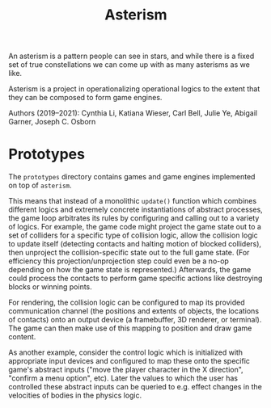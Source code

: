 #+TITLE: Asterism

An asterism is a pattern people can see in stars, and while there is a fixed set of true constellations we can come up with as many asterisms as we like.

Asterism is a project in operationalizing operational logics to the extent that they can be composed to form game engines.

Authors (2019--2021): Cynthia Li, Katiana Wieser, Carl Bell, Julie Ye, Abigail Garner, Joseph C. Osborn

* Prototypes

The =prototypes= directory contains games and game engines implemented on top of =asterism=.

This means that instead of a monolithic =update()= function which combines different logics and extremely concrete instantiations of abstract processes, the game loop arbitrates its rules by configuring and calling out to a variety of logics.  For example, the game code might project the game state out to a set of colliders for a specific type of collision logic, allow the collision logic to update itself (detecting contacts and halting motion of blocked colliders), then unproject the collision-specific state out to the full game state.  (For efficiency this projection/unprojection step could even be a no-op depending on how the game state is represented.)  Afterwards, the game could process the contacts to perform game specific actions like destroying blocks or winning points.

For rendering, the collision logic can be configured to map its provided communication channel (the positions and extents of objects, the locations of contacts) onto an output device (a framebuffer, 3D renderer, or terminal).  The game can then make use of this mapping to position and draw game content.

As another example, consider the control logic which is initialized with appropriate input devices and configured to map these onto the specific game's abstract inputs ("move the player character in the X direction", "confirm a menu option", etc).  Later the values to which the user has controlled these abstract inputs can be queried to e.g. effect changes in the velocities of bodies in the physics logic.
